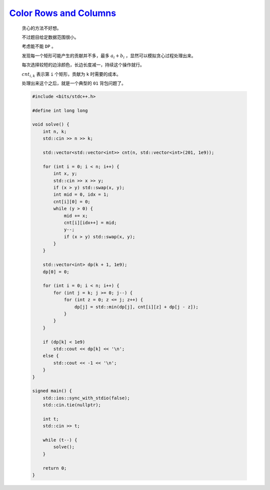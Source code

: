 `Color Rows and Columns <https://codeforces.com/contest/2000/problem/F>`_
=================================================================================

    贪心的方法不好想。

    不过题目给定数据范围很小。

    考虑能不能 ``DP`` 。

    发现每一个矩形可能产生的贡献并不多，最多 :math:`a_i+b_i` ，显然可以模拟贪心过程处理出来。

    每次选择较短的边涂颜色，长边长度减一，持续这个操作就行。

    :math:`cnt_{i,k}` 表示第 ``i`` 个矩形，贡献为 ``k`` 时需要的成本。

    处理出来这个之后，就是一个典型的 ``01`` 背包问题了。

    .. code-block:: CPP

        #include <bits/stdc++.h>

        #define int long long

        void solve() {
            int n, k;
            std::cin >> n >> k;

            std::vector<std::vector<int>> cnt(n, std::vector<int>(201, 1e9));

            for (int i = 0; i < n; i++) {
                int x, y;
                std::cin >> x >> y;
                if (x > y) std::swap(x, y);
                int mid = 0, idx = 1;
                cnt[i][0] = 0;
                while (y > 0) {
                    mid += x;
                    cnt[i][idx++] = mid;
                    y--;
                    if (x > y) std::swap(x, y);
                }
            }

            std::vector<int> dp(k + 1, 1e9);
            dp[0] = 0;

            for (int i = 0; i < n; i++) {
                for (int j = k; j >= 0; j--) {
                    for (int z = 0; z <= j; z++) {
                        dp[j] = std::min(dp[j], cnt[i][z] + dp[j - z]);
                    }
                }
            }

            if (dp[k] < 1e9)
                std::cout << dp[k] << '\n';
            else {
                std::cout << -1 << '\n';
            }
        }

        signed main() {
            std::ios::sync_with_stdio(false);
            std::cin.tie(nullptr);

            int t;
            std::cin >> t;

            while (t--) {
                solve();
            }

            return 0;
        }